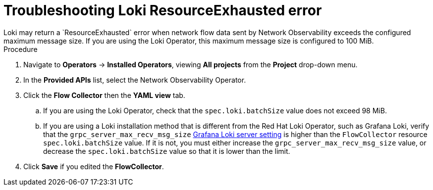 // Module included in the following assemblies:

// * networking/network_observability/troubleshooting-network-observability.adoc

:_content-type: PROCEDURE
[id="network-observability-troubleshooting-loki-resource-exhausted_{context}"]
= Troubleshooting Loki ResourceExhausted error
Loki may return a `ResourceExhausted` error when network flow data sent by Network Observability exceeds the configured maximum message size. If you are using the Loki Operator, this maximum message size is configured to 100 MiB. 

.Procedure
. Navigate to *Operators* -> *Installed Operators*, viewing *All projects* from the *Project* drop-down menu.
. In the *Provided APIs* list, select the Network Observability Operator.
. Click the *Flow Collector* then the *YAML view* tab. 
.. If you are using the Loki Operator, check that the `spec.loki.batchSize` value does not exceed 98 MiB.
.. If you are using a Loki installation method that is different from the Red Hat Loki Operator, such as Grafana Loki, verify that the `grpc_server_max_recv_msg_size` link:https://grafana.com/docs/loki/latest/configure/#server[Grafana Loki server setting] is higher than the `FlowCollector` resource `spec.loki.batchSize` value. If it is not, you must either increase the `grpc_server_max_recv_msg_size` value, or decrease the `spec.loki.batchSize` value so that it is lower than the limit. 
. Click *Save* if you edited the *FlowCollector*.